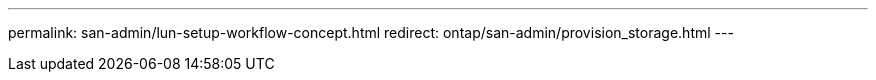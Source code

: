 ---
permalink: san-admin/lun-setup-workflow-concept.html
redirect: ontap/san-admin/provision_storage.html
---

// BURT 1416961, 21 DEC 2021
// BURT 1448684, 10 JAN 2022